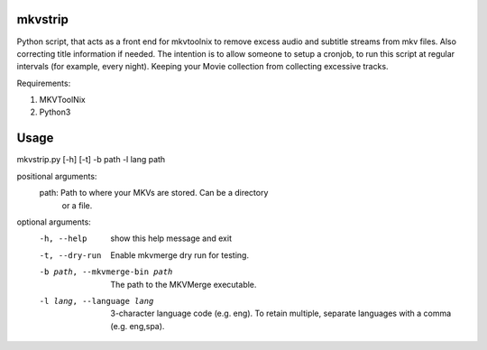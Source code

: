 .. image:: https://travis-ci.org/willforde/mkvstrip.svg?branch=master
    :target: https://travis-ci.org/willforde/mkvstrip

.. image:: https://coveralls.io/repos/github/willforde/mkvstrip/badge.svg?branch=master
    :target: https://coveralls.io/github/willforde/mkvstrip?branch=master

.. image:: https://api.codacy.com/project/badge/Grade/181ade83b7c84a738ee74d913bbe9eeb
    :target: https://www.codacy.com/app/willforde/mkvstrip?utm_source=github.com&amp;utm_medium=referral&amp;utm_content=willforde/mkvstrip&amp;utm_campaign=Badge_Grade


mkvstrip
--------

Python script, that acts as a front end for mkvtoolnix to remove
excess audio and subtitle streams from mkv files. Also correcting
title information if needed. The intention is to allow someone
to setup a cronjob, to run this script at regular intervals
(for example, every night). Keeping your Movie collection
from collecting excessive tracks.

Requirements:

1.  MKVToolNix
2.  Python3

Usage
-----

mkvstrip.py [-h] [-t] -b path -l lang path

positional arguments:
  path:                         Path to where your MKVs are stored. Can be a directory
                                or a file.

optional arguments:
  -h, --help                    show this help message and exit
  -t, --dry-run                 Enable mkvmerge dry run for testing.
  -b path, --mkvmerge-bin path  The path to the MKVMerge executable.
  -l lang, --language lang      3-character language code (e.g. eng). To retain
                                multiple, separate languages with a comma (e.g.
                                eng,spa).
